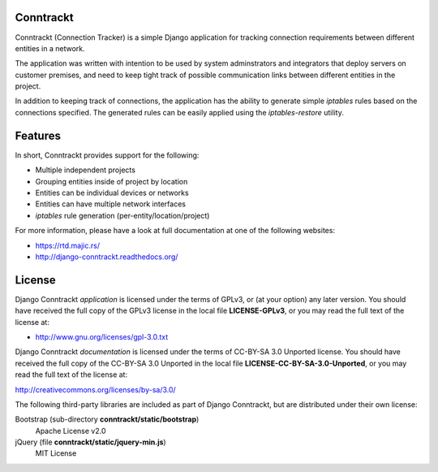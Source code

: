 .. Copyright (C) 2013 Branko Majic

   This file is part of Django Conntrackt documentation.

   This work is licensed under the Creative Commons Attribution-ShareAlike 3.0
   Unported License. To view a copy of this license, visit
   http://creativecommons.org/licenses/by-sa/3.0/ or send a letter to Creative
   Commons, 444 Castro Street, Suite 900, Mountain View, California, 94041, USA.


Conntrackt
==========

Conntrackt (Connection Tracker) is a simple Django application for tracking
connection requirements between different entities in a network.

The application was written with intention to be used by system adminstrators
and integrators that deploy servers on customer premises, and need to keep tight
track of possible communication links between different entities in the
project.

In addition to keeping track of connections, the application has the ability to
generate simple *iptables* rules based on the connections specified. The
generated rules can be easily applied using the *iptables-restore* utility.


Features
========

In short, Conntrackt provides support for the following:

* Multiple independent projects
* Grouping entities inside of project by location
* Entities can be individual devices or networks
* Entities can have multiple network interfaces
* *iptables* rule generation (per-entity/location/project)

For more information, please have a look at full documentation at one of the
following websites:

* https://rtd.majic.rs/
* http://django-conntrackt.readthedocs.org/


License
=======

Django Conntrackt *application* is licensed under the terms of GPLv3, or (at
your option) any later version. You should have received the full copy of the
GPLv3 license in the local file **LICENSE-GPLv3**, or you may read the full text
of the license at:

* http://www.gnu.org/licenses/gpl-3.0.txt

Django Conntrackt *documentation* is licensed under the terms of CC-BY-SA 3.0
Unported license. You should have received the full copy of the CC-BY-SA 3.0
Unported in the local file **LICENSE-CC-BY-SA-3.0-Unported**, or you may read
the full text of the license at:

http://creativecommons.org/licenses/by-sa/3.0/

The following third-party libraries are included as part of Django Conntrackt,
but are distributed under their own license:

Bootstrap (sub-directory **conntrackt/static/bootstrap**)
  Apache License v2.0
jQuery (file **conntrackt/static/jquery-min.js**)
  MIT License

